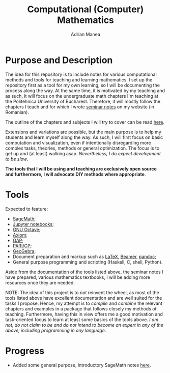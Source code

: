 #+TITLE: Computational (Computer) Mathematics
#+AUTHOR: Adrian Manea

* Purpose and Description
The idea for this repository is to include notes for various computational
methods and tools for teaching and learning mathematics. I set up the
repository first as a tool for my own learning, so I will be documenting
the process along the way. At the same time, it is motivated by my
teaching and as such, it will focus on the undergraduate math
chapters I'm teaching at the Politehnica University of Bucharest.
Therefore, it will mostly follow the chapters I teach and for which I
wrote [[https://adrianmanea.xyz/pages/4-didactica.php][seminar notes]] on my website (in Romanian).

The outline of the chapters and subjects I will try to cover can be
read [[file:syllabus.org][here]].

Extensions and variations are possible, but the main purpose is to help my
students and learn myself along the way. As such, I will first focus on basic
computation and visualization, even if intentionally disregarding more
complex tasks, theories, methods or general optimization. The focus is to get 
up and (at least) walking asap. /Nevertheless, I do expect development to be slow/.

*The tools that I will be using and teaching are exclusively open source*
*and furthermore, I will advocate DIY methods where appropriate*.

* Tools
Expected to feature:
- [[https://www.sagemath.org/][SageMath]];
- [[https://jupyter.org/][Jupyter notebooks]];
- [[https://www.gnu.org/software/octave/][GNU Octave]];
- [[https://github.com/daly/axiom][Axiom]];
- [[https://www.gap-system.org/][GAP]];
- [[https://pari.math.u-bordeaux.fr/][PARI/GP]];
- [[https://www.geogebra.org/][GeoGebra]];
- Document preparation and markup such as [[https://www.latex-project.org/][LaTeX]], [[https://ctan.org/pkg/beamer?lang=en][Beamer]], [[https://pandoc.org/][pandoc]];
- General purpose programming and scripting (Haskell, C, shell, Python).

Aside from the documentation of the tools listed above, the seminar notes
I have prepared, various mathematics textbooks, I will be adding more
resources once they are needed.




NOTE: The idea of this project is to /not/ reinvent the wheel, as most of
the tools listed above have excellent documentation and are well suited
for the tasks I propose. Hence, my attempt is to /compile/ and /combine/
the relevant chapters and examples in a package that follows closely my
methods of teaching. Furthermore, having this in view offers me a good
motivation and task-oriented focus to learn at least some basics of the
tools above. /I am not, do not claim to be and do not intend to become an/
/expert in any of the above, including programming in any language/.
* Progress
- Added some general purpose, introductory SageMath notes [[file:notes/sage.org][here]].
